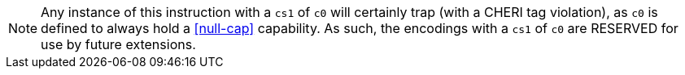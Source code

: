 NOTE: Any instance of this instruction with a `cs1` of `c0` will certainly trap (with a CHERI tag violation), as `c0` is defined to always hold a <<null-cap>> capability.
As such, the encodings with a `cs1` of `c0` are RESERVED for use by future extensions.
